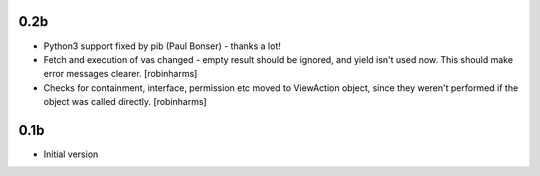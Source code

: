 0.2b
----

-  Python3 support fixed by pib (Paul Bonser) - thanks a lot!
-  Fetch and execution of vas changed - empty result should be ignored,
   and yield isn't used now. This should make error messages clearer. [robinharms]
-  Checks for containment, interface, permission etc moved to ViewAction object, since
   they weren't performed if the object was called directly. [robinharms]


0.1b
----

-  Initial version
